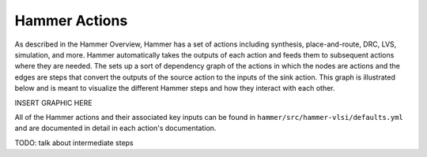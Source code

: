 Hammer Actions
===================================

As described in the Hammer Overview, Hammer has a set of actions including synthesis, place-and-route, DRC, LVS, simulation, and more. Hammer automatically takes the outputs of each action and feeds them to subsequent actions where they are needed. The sets up a sort of dependency graph of the actions in which the nodes are actions and the edges are steps that convert the outputs of the source action to the inputs of the sink action.  This graph is illustrated below and is meant to visualize
the different Hammer steps and how they interact with each other.

INSERT GRAPHIC HERE

All of the Hammer actions and their associated key inputs can be found in ``hammer/src/hammer-vlsi/defaults.yml`` and are documented in detail in each action's documentation.

TODO: talk about intermediate steps

